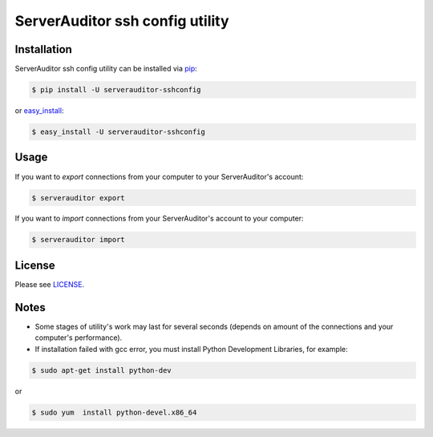 ServerAuditor ssh config utility
================================


Installation
------------

ServerAuditor ssh config utility can be installed via `pip <http://www.pip-installer.org/en/latest/index.html>`_:

.. code-block:: bash

    $ pip install -U serverauditor-sshconfig

or `easy_install <http://pythonhosted.org/distribute/>`_:

.. code-block:: bash

    $ easy_install -U serverauditor-sshconfig


Usage
-----

If you want to *export* connections from your computer to your ServerAuditor's account:

.. code-block:: bash

    $ serverauditor export

If you want to *import* connections from your ServerAuditor's account to your computer:

.. code-block:: bash

    $ serverauditor import


License
-------

Please see `LICENSE <https://github.com/Crystalnix/serverauditor-sshconfig/blob/master/LICENSE>`_.


Notes
-----

* Some stages of utility's work may last for several seconds (depends on amount of the connections and your computer's performance).

* If installation failed with gcc error, you must install Python Development Libraries, for example:

.. code-block:: bash

    $ sudo apt-get install python-dev

or

.. code-block:: bash

    $ sudo yum  install python-devel.x86_64
